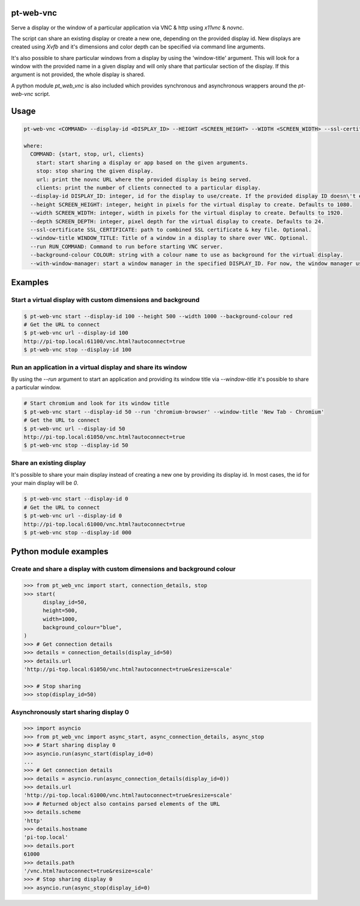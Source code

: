 pt-web-vnc
==========

Serve a display or the window of a particular application via VNC & http using `x11vnc` & `novnc`.

The script can share an existing display or create a new one, depending on the provided display id. New displays are created using `Xvfb` and it's dimensions and color depth can be specified via command line arguments.

It's also possible to share particular windows from a display by using the 'window-title' argument. This will look for a window with the provided name in a given display and will only share that particular section of the display. If this argument is not provided, the whole display is shared.

A python module `pt_web_vnc` is also included which provides synchronous and asynchronous wrappers around the `pt-web-vnc` script.


Usage
=====

.. code-block:: bash

  pt-web-vnc <COMMAND> --display-id <DISPLAY_ID> --HEIGHT <SCREEN_HEIGHT> --WIDTH <SCREEN_WIDTH> --ssl-certificate <SSL_CERTIFICATE> --window-title <WINDOW_TITLE> --run <RUN_COMMAND> --background-colour <COLOUR> --with-window-manager

  where:
    COMMAND: {start, stop, url, clients}
      start: start sharing a display or app based on the given arguments.
      stop: stop sharing the given display.
      url: print the novnc URL where the provided display is being served.
      clients: print the number of clients connected to a particular display.
    --display-id DISPLAY_ID: integer, id for the display to use/create. If the provided display ID doesn\'t exist, a new one will be created.
    --height SCREEN_HEIGHT: integer, height in pixels for the virtual display to create. Defaults to 1080.
    --width SCREEN_WIDTH: integer, width in pixels for the virtual display to create. Defaults to 1920.
    --depth SCREEN_DEPTH: integer, pixel depth for the virtual display to create. Defaults to 24.
    --ssl-certificate SSL_CERTIFICATE: path to combined SSL certificate & key file. Optional.
    --window-title WINDOW_TITLE: Title of a window in a display to share over VNC. Optional.
    --run RUN_COMMAND: Command to run before starting VNC server.
    --background-colour COLOUR: string with a colour name to use as background for the virtual display.
    --with-window-manager: start a window manager in the specified DISPLAY_ID. For now, the window manager used is 'bspwm'.


Examples
========

Start a virtual display with custom dimensions and background
-------------------------------------------------------------

.. code-block:: bash

	$ pt-web-vnc start --display-id 100 --height 500 --width 1000 --background-colour red
	# Get the URL to connect
	$ pt-web-vnc url --display-id 100
	http://pi-top.local:61100/vnc.html?autoconnect=true
	$ pt-web-vnc stop --display-id 100

Run an application in a virtual display and share its window
------------------------------------------------------------

By using the `--run` argument to start an application and providing its window title via `--window-title` it's possible to share a particular window.

.. code-block:: bash

	# Start chromium and look for its window title
	$ pt-web-vnc start --display-id 50 --run 'chromium-browser' --window-title 'New Tab - Chromium'
	# Get the URL to connect
	$ pt-web-vnc url --display-id 50
	http://pi-top.local:61050/vnc.html?autoconnect=true
	$ pt-web-vnc stop --display-id 50

Share an existing display
-------------------------

It's possible to share your main display instead of creating a new one by providing its display id. In most cases, the id for your main display will be `0`.

.. code-block:: bash

	$ pt-web-vnc start --display-id 0
	# Get the URL to connect
	$ pt-web-vnc url --display-id 0
	http://pi-top.local:61000/vnc.html?autoconnect=true
	$ pt-web-vnc stop --display-id 000


Python module examples
======================

Create and share a display with custom dimensions and background colour
-----------------------------------------------------------------------

.. code-block:: python

  >>> from pt_web_vnc import start, connection_details, stop
  >>> start(
  	display_id=50,
  	height=500,
  	width=1000,
  	background_colour="blue",
  )
  >>> # Get connection details
  >>> details = connection_details(display_id=50)
  >>> details.url
  'http://pi-top.local:61050/vnc.html?autoconnect=true&resize=scale'

  >>> # Stop sharing
  >>> stop(display_id=50)


Asynchronously start sharing display 0
--------------------------------------

.. code-block:: python

  >>> import asyncio
  >>> from pt_web_vnc import async_start, async_connection_details, async_stop
  >>> # Start sharing display 0
  >>> asyncio.run(async_start(display_id=0)
  ...
  >>> # Get connection details
  >>> details = asyncio.run(async_connection_details(display_id=0))
  >>> details.url
  'http://pi-top.local:61000/vnc.html?autoconnect=true&resize=scale'
  >>> # Returned object also contains parsed elements of the URL
  >>> details.scheme
  'http'
  >>> details.hostname
  'pi-top.local'
  >>> details.port
  61000
  >>> details.path
  '/vnc.html?autoconnect=true&resize=scale'
  >>> # Stop sharing display 0
  >>> asyncio.run(async_stop(display_id=0)
